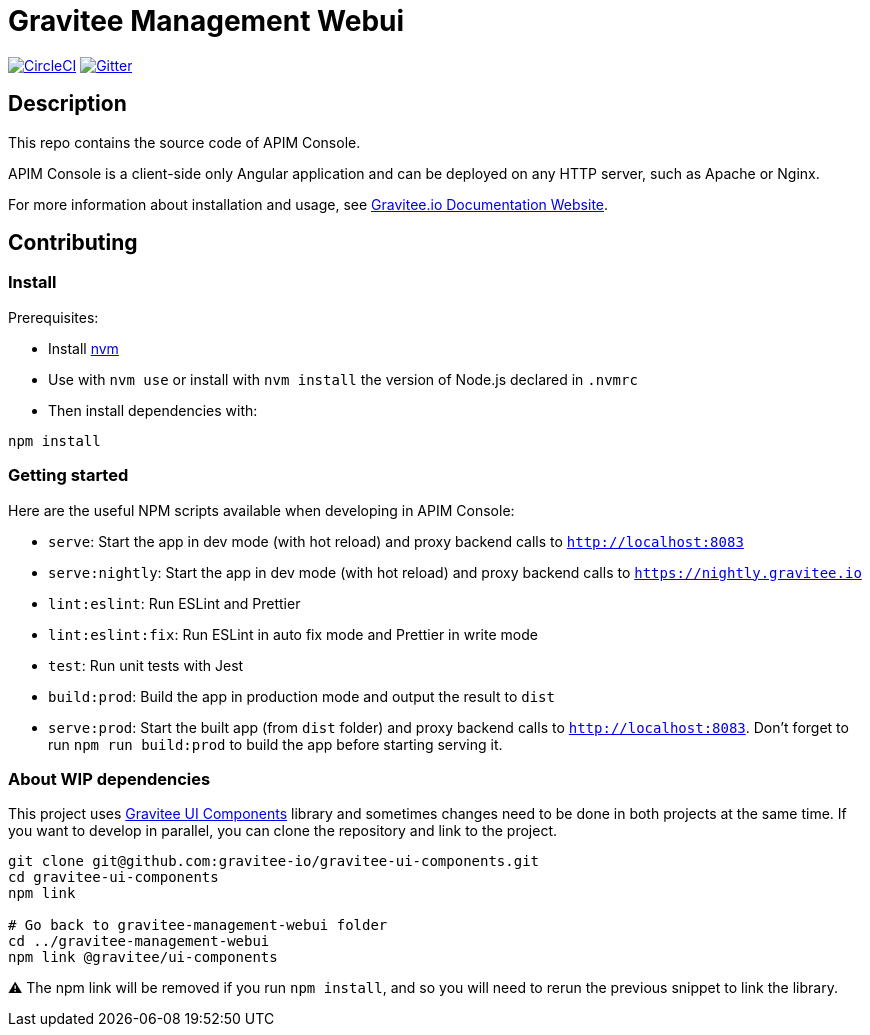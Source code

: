= Gravitee Management Webui

image:https://circleci.com/gh/gravitee-io/gravitee-management-webui.svg?style=shield["CircleCI", link="https://circleci.com/gh/gravitee-io/gravitee-management-webui"]
image:https://badges.gitter.im/Join Chat.svg["Gitter", link="https://gitter.im/gravitee-io/gravitee-io?utm_source=badge&utm_medium=badge&utm_campaign=pr-badge&utm_content=badge"]

== Description

This repo contains the source code of APIM Console.

APIM Console is a client-side only Angular application and can be deployed on any HTTP server, such as Apache or Nginx.

For more information about installation and usage, see https://docs.gravitee.io/apim/3.x/apim_installguide_management_ui_install_zip.html[Gravitee.io Documentation Website].

== Contributing

=== Install

Prerequisites:

- Install https://github.com/nvm-sh/nvm[nvm]
- Use with `nvm use` or install with `nvm install` the version of Node.js declared in `.nvmrc`

- Then install dependencies with:
[source,bash]
----
npm install
----

=== Getting started

Here are the useful NPM scripts available when developing in APIM Console:

 - `serve`: Start the app in dev mode (with hot reload) and proxy backend calls to `http://localhost:8083`
 - `serve:nightly`: Start the app in dev mode (with hot reload) and proxy backend calls to `https://nightly.gravitee.io`
 - `lint:eslint`: Run ESLint and Prettier
 - `lint:eslint:fix`: Run ESLint in auto fix mode and Prettier in write mode
 - `test`: Run unit tests with Jest
 - `build:prod`: Build the app in production mode and output the result to `dist`
 - `serve:prod`: Start the built app (from `dist` folder) and proxy backend calls to `http://localhost:8083`. Don't forget to run `npm run build:prod` to build the app before starting serving it.


=== About WIP dependencies

This project uses https://github.com/gravitee-io/gravitee-ui-components[Gravitee UI Components] library and sometimes changes need to be done in both projects at the same time. If you want to develop in parallel, you can clone the repository and link to the project.

[source,bash]
----
git clone git@github.com:gravitee-io/gravitee-ui-components.git
cd gravitee-ui-components
npm link

# Go back to gravitee-management-webui folder
cd ../gravitee-management-webui
npm link @gravitee/ui-components
----

⚠️ The npm link will be removed if you run `npm install`, and so you will need to rerun the previous snippet to link the library.
